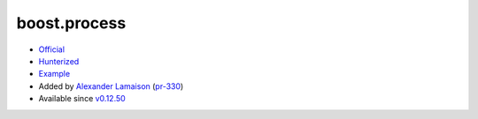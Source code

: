 .. spelling::

    boost.process

.. _pkg.boost.process:

boost.process
=============

-  `Official <https://github.com/BorisSchaeling/boost-process>`__
-  `Hunterized <https://github.com/alamaison/boost-process/tree/cmake>`__
-  `Example <https://github.com/ruslo/hunter/blob/develop/examples/Boost-process/CMakeLists.txt>`__
-  Added by `Alexander Lamaison <https://github.com/alamaison>`__
   (`pr-330 <https://github.com/ruslo/hunter/pull/330>`__)
-  Available since
   `v0.12.50 <https://github.com/ruslo/hunter/releases/tag/v0.12.50>`__

.. code-block::cmake

    hunter_add_package(BoostProcess)
    find_package(BoostProcess CONFIG REQUIRED)
    target_link_libraries(... BoostProcess::boost_process)
